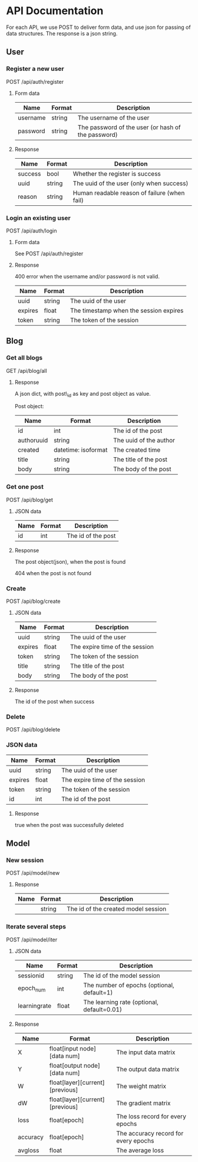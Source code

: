 * API Documentation
  For each API, we use POST to deliver form data, and use json for passing of
  data structures. The response is a json string.
** User
*** Register a new user
    POST /api/auth/register
**** Form data
| Name     | Format | Description                                        |
|----------+--------+----------------------------------------------------|
| username | string | The username of the user                           |
| password | string | The password of the user (or hash of the password) |
**** Response
| Name    | Format | Description                                  |
|---------+--------+----------------------------------------------|
| success | bool   | Whether the register is success              |
| uuid    | string | The uuid of the user (only when success)     |
| reason  | string | Human readable reason of failure (when fail) |
*** Login an existing user
    POST /api/auth/login
**** Form data
     See POST /api/auth/register
**** Response
     400 error when the username and/or password is not valid.
| Name    | Format | Description                            |
|---------+--------+----------------------------------------|
| uuid    | string | The uuid of the user                   |
| expires | float  | The timestamp when the session expires |
| token   | string | The token of the session               |
** Blog
***  Get all blogs
    GET /api/blog/all
**** Response
    A json dict, with post\_id as key and post object as value.

    Post object:
| Name                | Format              | Description            |
|---------------------+---------------------+------------------------|
| id                  | int                 | The id of the post     |
| author\under{}uuid  | string              | The uuid of the author |
| created             | datetime: isoformat | The created time       |
| title               | string              | The title of the post  |
| body                | string              | The body of the post   |
*** Get one post
    POST /api/blog/get
**** JSON data
| Name | Format | Description        |
|------+--------+--------------------|
| id   | int    | The id of the post |
**** Response
     The post object(json), when the post is found
     
     404 when the post is not found
*** Create
    POST /api/blog/create
**** JSON data
| Name    | Format | Description                    |
|---------+--------+--------------------------------|
| uuid    | string | The uuid of the user           |
| expires | float  | The expire time of the session |
| token   | string | The token of the session       |
| title   | string | The title of the post          |
| body    | string | The body of the post           |
**** Response 
     The id of the post when success
*** Delete
    POST /api/blog/delete
*** JSON data
| Name    | Format | Description                    |
|---------+--------+--------------------------------|
| uuid    | string | The uuid of the user           |
| expires | float  | The expire time of the session |
| token   | string | The token of the session       |
| id      | int    | The id of the post             |
**** Response
     true when the post was successfully deleted
** Model
*** New session
    POST /api/model/new
**** Response
| Name | Format | Description                         |
|------+--------+-------------------------------------|
|      | string | The id of the created model session |
*** Iterate several steps
    POST /api/model/iter
**** JSON data
| Name                 | Format | Description                                |
|----------------------+--------+--------------------------------------------|
| session\under{}id    | string | The id of the model session                |
| epoch_num            | int    | The number of epochs (optional, default=1) |
| learning\under{}rate | float  | The learning rate (optional, default=0.01) |
**** Response
| Name            | Format                          | Description                          |
|-----------------+---------------------------------+--------------------------------------|
| X               | float[input node][data num]     | The input data matrix                |
| Y               | float[output node][data num]    | The output data matrix               |
| W               | float[layer][current][previous] | The weight matrix                    |
| dW              | float[layer][current][previous] | The gradient matrix                  |
| loss            | float[epoch]                    | The loss record for every epochs     |
| accuracy        | float[epoch]                    | The accuracy record for every epochs |
| avg\under{}loss | float                           | The average loss                     |
